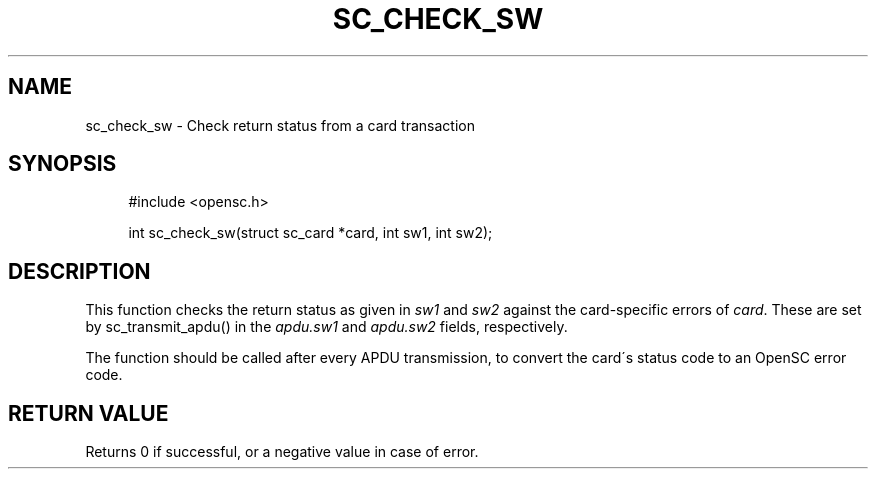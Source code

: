 '\" t
.\"     Title: sc_check_sw
.\"    Author: [FIXME: author] [see http://docbook.sf.net/el/author]
.\" Generator: DocBook XSL Stylesheets v1.75.1 <http://docbook.sf.net/>
.\"      Date: 02/16/2010
.\"    Manual: OpenSC API reference
.\"    Source: opensc
.\"  Language: English
.\"
.TH "SC_CHECK_SW" "3" "02/16/2010" "opensc" "OpenSC API reference"
.\" -----------------------------------------------------------------
.\" * set default formatting
.\" -----------------------------------------------------------------
.\" disable hyphenation
.nh
.\" disable justification (adjust text to left margin only)
.ad l
.\" -----------------------------------------------------------------
.\" * MAIN CONTENT STARTS HERE *
.\" -----------------------------------------------------------------
.SH "NAME"
sc_check_sw \- Check return status from a card transaction
.SH "SYNOPSIS"
.PP

.sp
.if n \{\
.RS 4
.\}
.nf
#include <opensc\&.h>

int sc_check_sw(struct sc_card *card, int sw1, int sw2);
		
.fi
.if n \{\
.RE
.\}
.sp
.SH "DESCRIPTION"
.PP
This function checks the return status as given in
\fIsw1\fR
and
\fIsw2\fR
against the card\-specific errors of
\fIcard\fR\&. These are set by
sc_transmit_apdu()
in the
\fIapdu\&.sw1\fR
and
\fIapdu\&.sw2\fR
fields, respectively\&.
.PP
The function should be called after every APDU transmission, to convert the card\'s status code to an OpenSC error code\&.
.SH "RETURN VALUE"
.PP
Returns 0 if successful, or a negative value in case of error\&.
